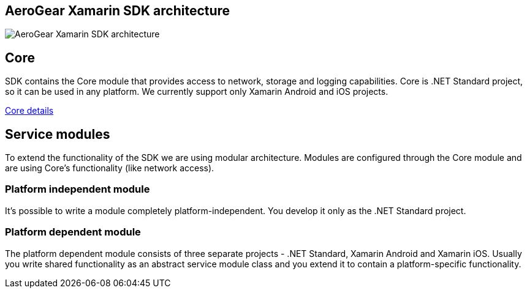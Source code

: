 == AeroGear Xamarin SDK architecture

image:ag-xamarin-arch.png[AeroGear Xamarin SDK architecture]

== Core

SDK contains the Core module that provides access to network, storage and logging capabilities. Core is .NET Standard project, so it can be used in any platform. We currently support only Xamarin Android and iOS projects. 

link:../getting-started/core.html[Core details]

== Service modules

To extend the functionality of the SDK we are using modular architecture. Modules are configured through the Core module and are using Core's functionality (like network access).



=== Platform independent module

It's possible to write a module completely platform-independent. You develop it only as the .NET Standard project. 



=== Platform dependent module

The platform dependent module consists of three separate projects - .NET Standard, Xamarin Android and Xamarin iOS. Usually you write shared functionality as an abstract service module class and you extend it to contain a platform-specific functionality.


